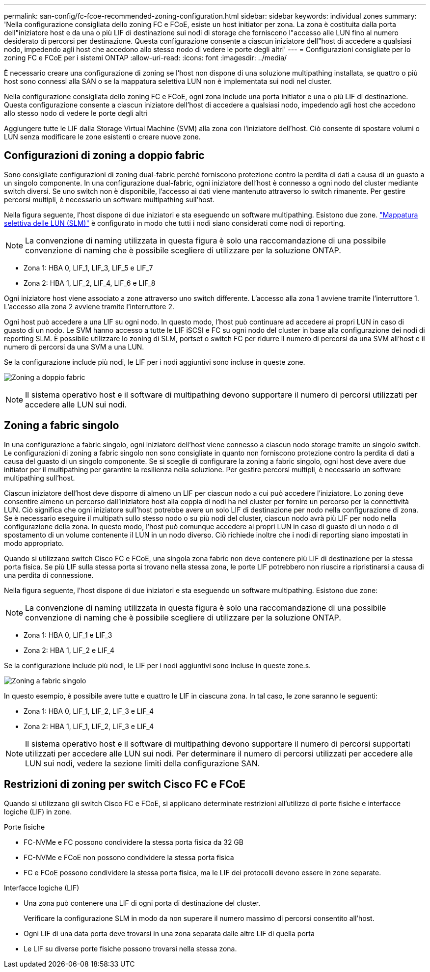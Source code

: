 ---
permalink: san-config/fc-fcoe-recommended-zoning-configuration.html 
sidebar: sidebar 
keywords: individual zones 
summary: 'Nella configurazione consigliata dello zoning FC e FCoE, esiste un host initiator per zona. La zona è costituita dalla porta dell"iniziatore host e da una o più LIF di destinazione sui nodi di storage che forniscono l"accesso alle LUN fino al numero desiderato di percorsi per destinazione. Questa configurazione consente a ciascun iniziatore dell"host di accedere a qualsiasi nodo, impedendo agli host che accedono allo stesso nodo di vedere le porte degli altri' 
---
= Configurazioni consigliate per lo zoning FC e FCoE per i sistemi ONTAP
:allow-uri-read: 
:icons: font
:imagesdir: ../media/


[role="lead"]
È necessario creare una configurazione di zoning se l'host non dispone di una soluzione multipathing installata, se quattro o più host sono connessi alla SAN o se la mappatura selettiva LUN non è implementata sui nodi nel cluster.

Nella configurazione consigliata dello zoning FC e FCoE, ogni zona include una porta initiator e una o più LIF di destinazione. Questa configurazione consente a ciascun iniziatore dell'host di accedere a qualsiasi nodo, impedendo agli host che accedono allo stesso nodo di vedere le porte degli altri

Aggiungere tutte le LIF dalla Storage Virtual Machine (SVM) alla zona con l'iniziatore dell'host. Ciò consente di spostare volumi o LUN senza modificare le zone esistenti o creare nuove zone.



== Configurazioni di zoning a doppio fabric

Sono consigliate configurazioni di zoning dual-fabric perché forniscono protezione contro la perdita di dati a causa di un guasto a un singolo componente. In una configurazione dual-fabric, ogni iniziatore dell'host è connesso a ogni nodo del cluster mediante switch diversi. Se uno switch non è disponibile, l'accesso ai dati viene mantenuto attraverso lo switch rimanente. Per gestire percorsi multipli, è necessario un software multipathing sull'host.

Nella figura seguente, l'host dispone di due iniziatori e sta eseguendo un software multipathing. Esistono due zone. link:../san-admin/selective-lun-map-concept.html["Mappatura selettiva delle LUN (SLM)"] è configurato in modo che tutti i nodi siano considerati come nodi di reporting.

[NOTE]
====
La convenzione di naming utilizzata in questa figura è solo una raccomandazione di una possibile convenzione di naming che è possibile scegliere di utilizzare per la soluzione ONTAP.

====
* Zona 1: HBA 0, LIF_1, LIF_3, LIF_5 e LIF_7
* Zona 2: HBA 1, LIF_2, LIF_4, LIF_6 e LIF_8


Ogni iniziatore host viene associato a zone attraverso uno switch differente. L'accesso alla zona 1 avviene tramite l'interruttore 1. L'accesso alla zona 2 avviene tramite l'interruttore 2.

Ogni host può accedere a una LIF su ogni nodo. In questo modo, l'host può continuare ad accedere ai propri LUN in caso di guasto di un nodo. Le SVM hanno accesso a tutte le LIF iSCSI e FC su ogni nodo del cluster in base alla configurazione dei nodi di reporting SLM. È possibile utilizzare lo zoning di SLM, portset o switch FC per ridurre il numero di percorsi da una SVM all'host e il numero di percorsi da una SVM a una LUN.

Se la configurazione include più nodi, le LIF per i nodi aggiuntivi sono incluse in queste zone.

image:scm-en-drw-dual-fabric-zoning.png["Zoning a doppio fabric"]

[NOTE]
====
Il sistema operativo host e il software di multipathing devono supportare il numero di percorsi utilizzati per accedere alle LUN sui nodi.

====


== Zoning a fabric singolo

In una configurazione a fabric singolo, ogni iniziatore dell'host viene connesso a ciascun nodo storage tramite un singolo switch. Le configurazioni di zoning a fabric singolo non sono consigliate in quanto non forniscono protezione contro la perdita di dati a causa del guasto di un singolo componente. Se si sceglie di configurare la zoning a fabric singolo, ogni host deve avere due initiator per il multipathing per garantire la resilienza nella soluzione. Per gestire percorsi multipli, è necessario un software multipathing sull'host.

Ciascun iniziatore dell'host deve disporre di almeno un LIF per ciascun nodo a cui può accedere l'iniziatore. Lo zoning deve consentire almeno un percorso dall'iniziatore host alla coppia di nodi ha nel cluster per fornire un percorso per la connettività LUN. Ciò significa che ogni iniziatore sull'host potrebbe avere un solo LIF di destinazione per nodo nella configurazione di zona. Se è necessario eseguire il multipath sullo stesso nodo o su più nodi del cluster, ciascun nodo avrà più LIF per nodo nella configurazione della zona. In questo modo, l'host può comunque accedere ai propri LUN in caso di guasto di un nodo o di spostamento di un volume contenente il LUN in un nodo diverso. Ciò richiede inoltre che i nodi di reporting siano impostati in modo appropriato.

Quando si utilizzano switch Cisco FC e FCoE, una singola zona fabric non deve contenere più LIF di destinazione per la stessa porta fisica. Se più LIF sulla stessa porta si trovano nella stessa zona, le porte LIF potrebbero non riuscire a ripristinarsi a causa di una perdita di connessione.

Nella figura seguente, l'host dispone di due iniziatori e sta eseguendo un software multipathing. Esistono due zone:

[NOTE]
====
La convenzione di naming utilizzata in questa figura è solo una raccomandazione di una possibile convenzione di naming che è possibile scegliere di utilizzare per la soluzione ONTAP.

====
* Zona 1: HBA 0, LIF_1 e LIF_3
* Zona 2: HBA 1, LIF_2 e LIF_4


Se la configurazione include più nodi, le LIF per i nodi aggiuntivi sono incluse in queste zone.s.

image:scm-en-drw-single-fabric-zoning.png["Zoning a fabric singolo"]

In questo esempio, è possibile avere tutte e quattro le LIF in ciascuna zona. In tal caso, le zone saranno le seguenti:

* Zona 1: HBA 0, LIF_1, LIF_2, LIF_3 e LIF_4
* Zona 2: HBA 1, LIF_1, LIF_2, LIF_3 e LIF_4


[NOTE]
====
Il sistema operativo host e il software di multipathing devono supportare il numero di percorsi supportati utilizzati per accedere alle LUN sui nodi. Per determinare il numero di percorsi utilizzati per accedere alle LUN sui nodi, vedere la sezione limiti della configurazione SAN.

====


== Restrizioni di zoning per switch Cisco FC e FCoE

Quando si utilizzano gli switch Cisco FC e FCoE, si applicano determinate restrizioni all'utilizzo di porte fisiche e interfacce logiche (LIF) in zone.

.Porte fisiche
* FC-NVMe e FC possono condividere la stessa porta fisica da 32 GB
* FC-NVMe e FCoE non possono condividere la stessa porta fisica
* FC e FCoE possono condividere la stessa porta fisica, ma le LIF dei protocolli devono essere in zone separate.


.Interfacce logiche (LIF)
* Una zona può contenere una LIF di ogni porta di destinazione del cluster.
+
Verificare la configurazione SLM in modo da non superare il numero massimo di percorsi consentito all'host.

* Ogni LIF di una data porta deve trovarsi in una zona separata dalle altre LIF di quella porta
* Le LIF su diverse porte fisiche possono trovarsi nella stessa zona.

